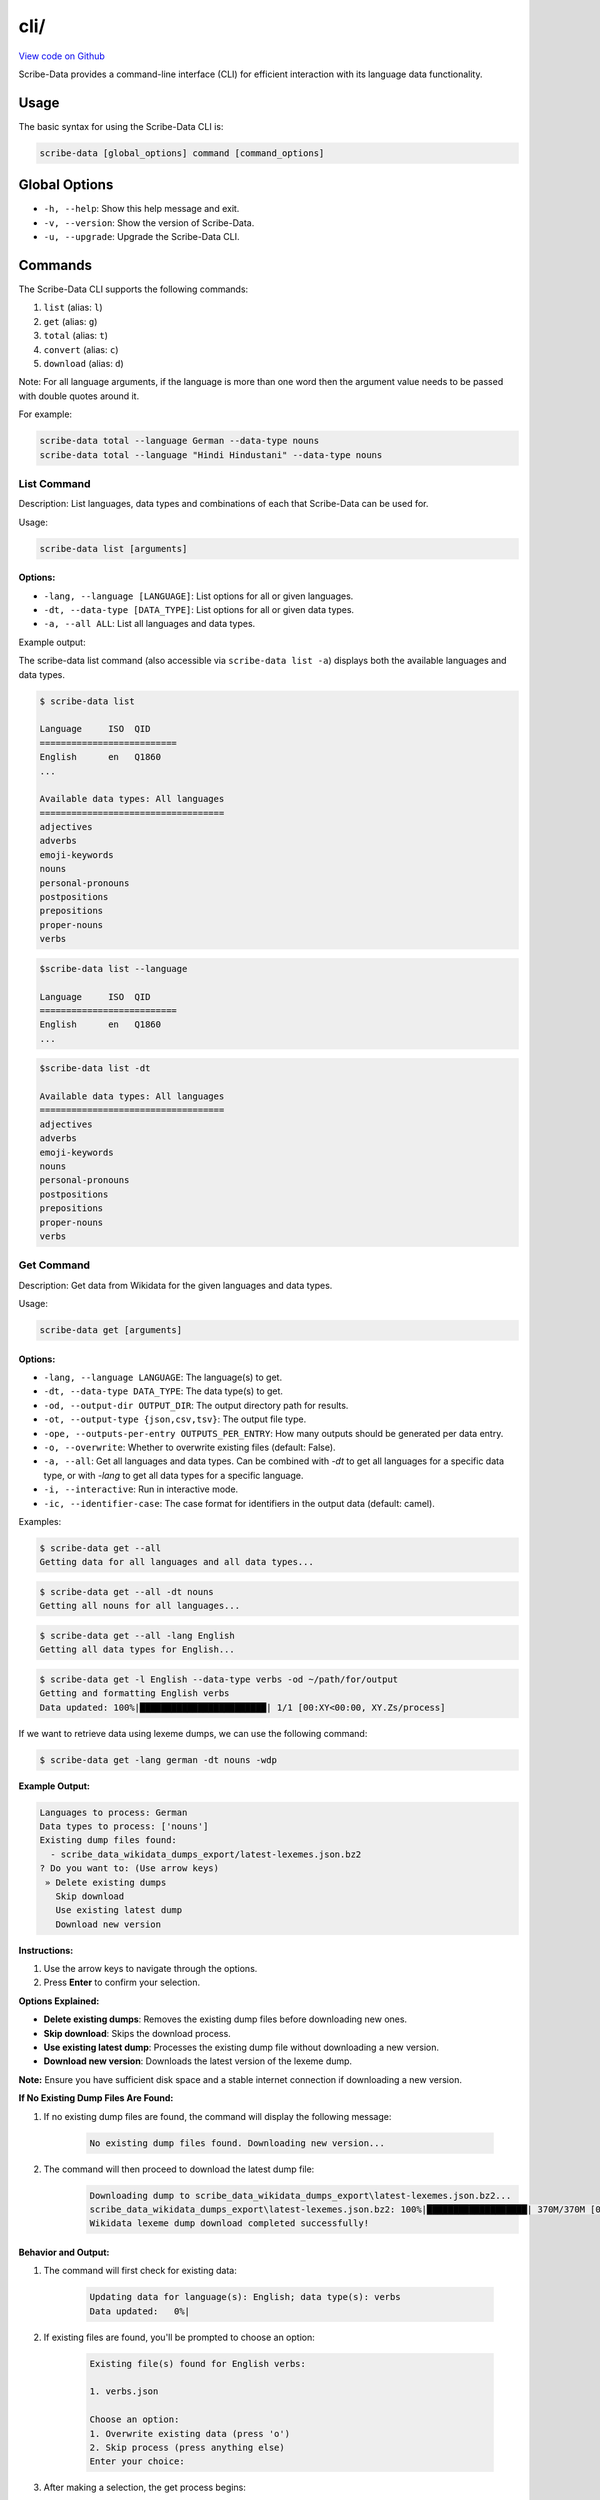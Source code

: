 cli/
====

`View code on Github <https://github.com/scribe-org/Scribe-Data/tree/main/src/scribe_data/cli>`_

Scribe-Data provides a command-line interface (CLI) for efficient interaction with its language data functionality.

Usage
-----

The basic syntax for using the Scribe-Data CLI is:

.. code-block:: bash

    scribe-data [global_options] command [command_options]

Global Options
--------------

- ``-h, --help``: Show this help message and exit.
- ``-v, --version``: Show the version of Scribe-Data.
- ``-u, --upgrade``: Upgrade the Scribe-Data CLI.

Commands
--------

The Scribe-Data CLI supports the following commands:

1. ``list`` (alias: ``l``)
2. ``get`` (alias: ``g``)
3. ``total`` (alias: ``t``)
4. ``convert`` (alias: ``c``)
5. ``download`` (alias: ``d``)

Note: For all language arguments, if the language is more than one word then the argument value needs to be passed with double quotes around it.

For example:

.. code-block:: bash

    scribe-data total --language German --data-type nouns
    scribe-data total --language "Hindi Hindustani" --data-type nouns

List Command
~~~~~~~~~~~~

Description: List languages, data types and combinations of each that Scribe-Data can be used for.

Usage:

.. code-block:: bash

    scribe-data list [arguments]

Options:
^^^^^^^^

- ``-lang, --language [LANGUAGE]``: List options for all or given languages.
- ``-dt, --data-type [DATA_TYPE]``: List options for all or given data types.
- ``-a, --all ALL``: List all languages and data types.

Example output:

The scribe-data list command (also accessible via ``scribe-data list -a``) displays both the available languages and data types.

.. code-block:: text

    $ scribe-data list

    Language     ISO  QID
    ==========================
    English      en   Q1860
    ...

    Available data types: All languages
    ===================================
    adjectives
    adverbs
    emoji-keywords
    nouns
    personal-pronouns
    postpositions
    prepositions
    proper-nouns
    verbs




.. code-block:: text

    $scribe-data list --language

    Language     ISO  QID
    ==========================
    English      en   Q1860
    ...


.. code-block:: text

    $scribe-data list -dt

    Available data types: All languages
    ===================================
    adjectives
    adverbs
    emoji-keywords
    nouns
    personal-pronouns
    postpositions
    prepositions
    proper-nouns
    verbs

Get Command
~~~~~~~~~~~

Description: Get data from Wikidata for the given languages and data types.

Usage:

.. code-block:: bash

    scribe-data get [arguments]

Options:
^^^^^^^^

- ``-lang, --language LANGUAGE``: The language(s) to get.
- ``-dt, --data-type DATA_TYPE``: The data type(s) to get.
- ``-od, --output-dir OUTPUT_DIR``: The output directory path for results.
- ``-ot, --output-type {json,csv,tsv}``: The output file type.
- ``-ope, --outputs-per-entry OUTPUTS_PER_ENTRY``: How many outputs should be generated per data entry.
- ``-o, --overwrite``: Whether to overwrite existing files (default: False).
- ``-a, --all``: Get all languages and data types. Can be combined with `-dt` to get all languages for a specific data type, or with `-lang` to get all data types for a specific language.
- ``-i, --interactive``: Run in interactive mode.
- ``-ic, --identifier-case``: The case format for identifiers in the output data (default: camel).

Examples:

.. code-block:: bash

    $ scribe-data get --all
    Getting data for all languages and all data types...

.. code-block:: bash

    $ scribe-data get --all -dt nouns
    Getting all nouns for all languages...

.. code-block:: bash

    $ scribe-data get --all -lang English
    Getting all data types for English...

.. code-block:: bash

    $ scribe-data get -l English --data-type verbs -od ~/path/for/output
    Getting and formatting English verbs
    Data updated: 100%|████████████████████████| 1/1 [00:XY<00:00, XY.Zs/process]

If we want to retrieve data using lexeme dumps, we can use the following command:

.. code-block:: bash

    $ scribe-data get -lang german -dt nouns -wdp

**Example Output:**

.. code-block:: text

    Languages to process: German
    Data types to process: ['nouns']
    Existing dump files found:
      - scribe_data_wikidata_dumps_export/latest-lexemes.json.bz2
    ? Do you want to: (Use arrow keys)
     » Delete existing dumps
       Skip download
       Use existing latest dump
       Download new version

**Instructions:**

1. Use the arrow keys to navigate through the options.
2. Press **Enter** to confirm your selection.

**Options Explained:**

- **Delete existing dumps**: Removes the existing dump files before downloading new ones.
- **Skip download**: Skips the download process.
- **Use existing latest dump**: Processes the existing dump file without downloading a new version.
- **Download new version**: Downloads the latest version of the lexeme dump.

**Note:** Ensure you have sufficient disk space and a stable internet connection if downloading a new version.

**If No Existing Dump Files Are Found:**

1. If no existing dump files are found, the command will display the following message:

    .. code-block:: text

        No existing dump files found. Downloading new version...

2. The command will then proceed to download the latest dump file:
    .. code-block:: text

        Downloading dump to scribe_data_wikidata_dumps_export\latest-lexemes.json.bz2...
        scribe_data_wikidata_dumps_export\latest-lexemes.json.bz2: 100%|███████████████████| 370M/370M [04:20<00:00, 1.42MiB/s]
        Wikidata lexeme dump download completed successfully!

Behavior and Output:
^^^^^^^^^^^^^^^^^^^^

1. The command will first check for existing data:

    .. code-block:: text

        Updating data for language(s): English; data type(s): verbs
        Data updated:   0%|

2. If existing files are found, you'll be prompted to choose an option:

    .. code-block:: text

        Existing file(s) found for English verbs:

        1. verbs.json

        Choose an option:
        1. Overwrite existing data (press 'o')
        2. Skip process (press anything else)
        Enter your choice:

3. After making a selection, the get process begins:

    .. code-block:: text

        Getting and formatting English verbs
        Data updated: 100%|████████████████████████| 1/1 [00:XY<00:00, XY.Zs/process]

4. If no data is found, you'll see a warning:

    .. code-block:: text

        No data found for language 'english' and data type '['verbs']'.
        Warning: No data file found for 'English' ['verbs']. The command must not have worked.

Notes:
^^^^^^

1. The data type can be specified with ``--data-type`` or ``-dt``.
2. The command creates timestamped JSON files by default, even if no data is found.
3. If multiple files exist, you'll be given options to manage them (keep existing, overwrite, keep both, or cancel).
4. The process may take some time, especially for large datasets.

Troubleshooting:
^^^^^^^^^^^^^^^^

- If you receive a "No data found" warning, check your internet connection and verify that the language and data type are correctly specified.
- If you're having issues with file paths, remember to use quotes around paths with spaces.
- If the command seems to hang at 0% or 100%, be patient as the process can take several minutes depending on the dataset size and your internet connection.

Interactive Mode
----------------

The interactive mode provides a user-friendly interface for interacting with Scribe-Data commands.

Usage:

.. code-block:: bash

    scribe-data get -i
    scribe-data total -i

Get Command Interactive Example:
~~~~~~~~~~~~~~~~~~~~~~~~~~~~~~~~

.. code-block:: text

    $ scribe-data get -i
    Welcome to Scribe-Data vX.Y.Z interactive mode!
    ? What would you like to do? (Use arrow keys)
    » Configure get data request
    » Exit

1. If user selects ``Configure get data request``:

.. code-block:: text

    ? What would you like to do? Configure get data request
    Follow the prompts below. Press tab for completions and enter to select.
    Select languages (comma-separated or 'All'): english
    Select data types (comma-separated or 'All'): nouns
    Select output type (json/csv/tsv): json
    Enter output directory (default: scribe_data_json_export):
    Overwrite existing files? (Y/n): Y

    Scribe-Data Request Configuration Summary
    ┏━━━━━━━━━━━━━━━━━━┳━━━━━━━━━━━━━━━━━━━━━━━━━┓
    ┃ Setting          ┃ Value(s)                ┃
    ┡━━━━━━━━━━━━━━━━━━╇━━━━━━━━━━━━━━━━━━━━━━━━━┩
    │ Languages        │ english                 │
    │ Data Types       │ nouns                   │
    │ Output Type      │ json                    │
    │ Output Directory │ scribe_data_json_export │
    │ Overwrite        │ Yes                     │
    └──────────────────┴─────────────────────────┘

    ? What would you like to do? (Use arrow keys)
    » Configure get data request
    » Request for get data
    » Exit

2. If user selects ``Request for get data``:

.. code-block:: text

    ? What would you like to do? Request for get data
    Exporting english nouns data:   0%|                                                               | 0/1 [00:00<?, ?operation/s]
    Updating data for language(s): English; data type(s): Nouns
    Overwrite is enabled. Removing existing files...
    Querying and formatting English nouns
    Wrote file english/nouns.json with 59,255 nouns.
    Updated data was saved in: Scribe-Data/scribe_data_json_export.
    [01:26:58] INFO     ✔ Exported english nouns data.                                               interactive.py:239
    Exporting english nouns data: 100%|████████████████████████████████████████████████████| 1/1 [00:16<00:00, 16.36s/operation]

3. After the process is complete, we'll see a confirmation message:

.. code-block:: text

    Data request completed successfully!
    Thank you for using Scribe-Data!

Total Command Interactive Example:
~~~~~~~~~~~~~~~~~~~~~~~~~~~~~~~~~~

.. code-block:: text

    $ scribe-data total -i
    Welcome to Scribe-Data vX.Y.Z interactive mode!
    ? What would you like to do? (Use arrow keys)
    » Configure total lexemes request
    » Exit

If user selects ``Configure total lexemes request``:

.. code-block:: text

    ? What would you like to do? Configure total lexemes request
    Select languages (comma-separated or 'All'): english,basque
    Select data types (comma-separated or 'All'): nouns,adjectives

    Language             Data Type                 Total Lexemes
    ======================================================================
    english              nouns                     123,456
                         adjectives                234,567

    basque               nouns                     34,567
                         adjectives                250

The command ``scribe-data total -lang english -wdp`` retrieves total lexeme and translation counts for English, checks dumps, and provides detailed statistics.

.. code-block::

    $ scribe-data total -lang english -wdp
    Languages to process: English
    Data types to process: None
    Existing dump files found:
      - scribe_data_wikidata_dumps_export/latest-lexemes.json.bz2
    ? Do you want to: Use existing latest dump
    We'll use the following lexeme dump scribe_data_wikidata_dumps_export/latest-lexemes.json.bz2
    Processing entries:  100%|████████████████████████████████████████████████████| 1406276/1406276 [15:25<00:14, 1495.97it/s]
    Language             Data Type                 Total Lexemes             Total Translations
    ==========================================================================================
    english              nouns                     123,456                   12,345
                         adjectives                345,678                   2,345
                         adverbs                   45,678                    345
                         verbs                     5,678                     4,567
                         proper_nouns              6,789                     5,678
                         prepositions              789                       100
                         conjunctions              75                        25
                         pronouns                  50                        25
                         personal_pronouns         25                        50
                         postpositions             1

Features:
^^^^^^^^^

1. Step-by-step prompts for all options.
2. Tab completion support.
3. Clear configuration summary before execution.
4. Progress tracking during data retrieval.
5. Multiple language and data type selection support.
6. Formatted table output for results.
7. User can select ``All languages`` or ``All data types`` at once.
8. User can exit the interactive mode at any time by selecting ``Exit``.

The interactive mode is particularly useful for:
- First-time users learning the CLI options.
- Complex queries with multiple parameters.
- Viewing available options without memorizing commands.

Root Interactive Command
~~~~~~~~~~~~~~~~~~~~~~~~~
.. code-block:: bash

    $ scribe-data interactive
    Welcome to Scribe-Data v4.1.0 interactive mode!
    ? What would you like to do? (Use arrow keys)
     » Download a Wikidata lexemes dump
       Check for totals
       Get data
       Get translations
       Convert JSON
       Exit

The command ``scribe-data interactive`` initiates the interactive mode, allowing users to easily select and execute various Scribe-Data operations.

Total Command
~~~~~~~~~~~~~

Description: Check Wikidata for the total available data for the given languages and data types.

Usage:

.. code-block:: bash

    scribe-data total [arguments]

Options:
^^^^^^^^

- ``-lang, --language LANGUAGE``: The language(s) to check totals for. Can be a language name or QID.
- ``-dt, --data-type DATA_TYPE``: The data type(s) to check totals for.
- ``-a, --all``: Get totals for all languages and data types.

Examples:

1. Get totals for all languages and data types:

.. code-block:: text

    $ scribe-data total --all
    Total lexemes for all languages and data types:
    ==============================================
    Language     Data Type     Total Lexemes
    ==============================================
    English      nouns         123,456
                 verbs         234,567
    ...

2. Get totals for all data types in English:

.. code-block:: text

    $ scribe-data total --language English
    Returning total counts for English data types...

    Language        Data Type                 Total Wikidata Lexemes
    ================================================================
    English         adjectives                12,345
                    adverbs                   23,456
                    nouns                     34,567
    ...

3. Get totals using a Wikidata QID:

.. code-block:: text

    $ scribe-data total --language Q1860
    Wikidata QID Q1860 passed. Checking all data types.

    Language        Data Type                 Total Wikidata Lexemes
    ================================================================
    Q1860           adjectives                12,345
                    adverbs                   23,456
                    articles                  30
                    conjunctions              40
                    nouns                     56,789
                    personal pronouns         60
    ...

4. Get totals for a specific language and data type combination:

.. code-block:: text

    $ scribe-data total --language English -dt nouns
    Language: English
    Data type: nouns
    Total number of lexemes: 12,345

5. Get totals for a specific QID and data type combination:

.. code-block:: text

    $ scribe-data total --language Q1860 -dt verbs
    Language: Q1860
    Data type: verbs
    Total number of lexemes: 23,456

Convert Command
~~~~~~~~~~~~~~~

Description: Convert data returned by Scribe-Data to different file types.

Usage:

.. code-block:: bash

    scribe-data convert [arguments]

Options:
^^^^^^^^

- ``-f, --file FILE``: The file to convert to a new type.
- ``-ko, --keep-original``: Whether to keep the file to be converted (default: True).
- ``-ot, --output-type {json,csv,tsv,sqlite}``: The output file type.

Download Command
~~~~~~~~~~~~~~~~
Usage:

.. code-block:: bash

    scribe-data download

Behavior and Output:
^^^^^^^^^^^^^^^^^^^^

- **If Existing Dump Files Are Found:**

1. If existing dump files are found, the command will display the following message:

    .. code-block:: text

        Existing dump files found:
          - scribe_data_wikidata_dumps_export/latest-lexemes.json.bz2

2. The command will prompt the user with options to choose from:

    .. code-block:: text

        ? Do you want to: (Use arrow keys)
         » Delete existing dumps
           Skip download
           Use existing latest dump
           Download new version
- **If Downloading New Version:**

1. If the user chooses to proceed with the download, the dump will be downloaded to the specified directory:

    .. code-block:: text

        Downloading dump to scribe_data_wikidata_dumps_export\latest-lexemes.json.bz2...
        scribe_data_wikidata_dumps_export\latest-lexemes.json.bz2: 100%|███████████████████| 370M/370M [04:20<00:00, 1.42MiB/s]
        Wikidata lexeme dump download completed successfully!
